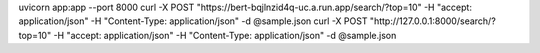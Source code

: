 uvicorn app:app --port 8000
curl -X POST "https://bert-bqjlnzid4q-uc.a.run.app/search/?top=10" -H  "accept: application/json" -H  "Content-Type: application/json" -d @sample.json
curl -X POST "http://127.0.0.1:8000/search/?top=10" -H  "accept: application/json" -H  "Content-Type: application/json" -d @sample.json
